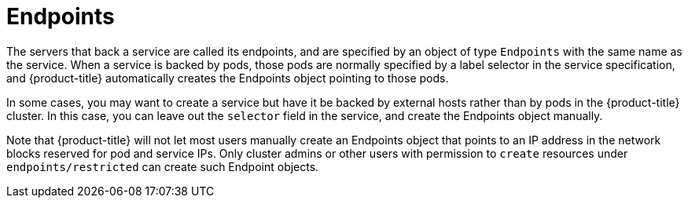 // Module included in the following assemblies:
//
// * architecture/kubernetes.adoc

[id='endpoints-{context}']
= Endpoints

The servers that back a service are called its endpoints, and are
specified by an object of type `Endpoints` with the same name as the
service. When a service is backed by pods, those pods are normally
specified by a label selector in the service specification, and
{product-title} automatically creates the Endpoints object pointing to
those pods.

In some cases, you may want to create a service but have it be backed
by external hosts rather than by pods in the {product-title} cluster.
In this case, you can leave out the `selector` field in the service,
and create the Endpoints object manually.

Note that {product-title} will not let most users manually create an
Endpoints object that points to an IP address in the network blocks reserved for
pod and service IPs. Only cluster admins or other users with
permission to `create` resources under `endpoints/restricted` can create such
Endpoint objects.
